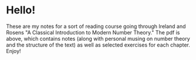 * Hello!

These are my notes for a sort of reading course going through Ireland and Rosens
"A Classical Introduction to Modern Number Theory." The pdf is above, which
contains notes (along with personal musing on number theory and the structure of
the text) as well as selected exercises for each chapter. Enjoy!
